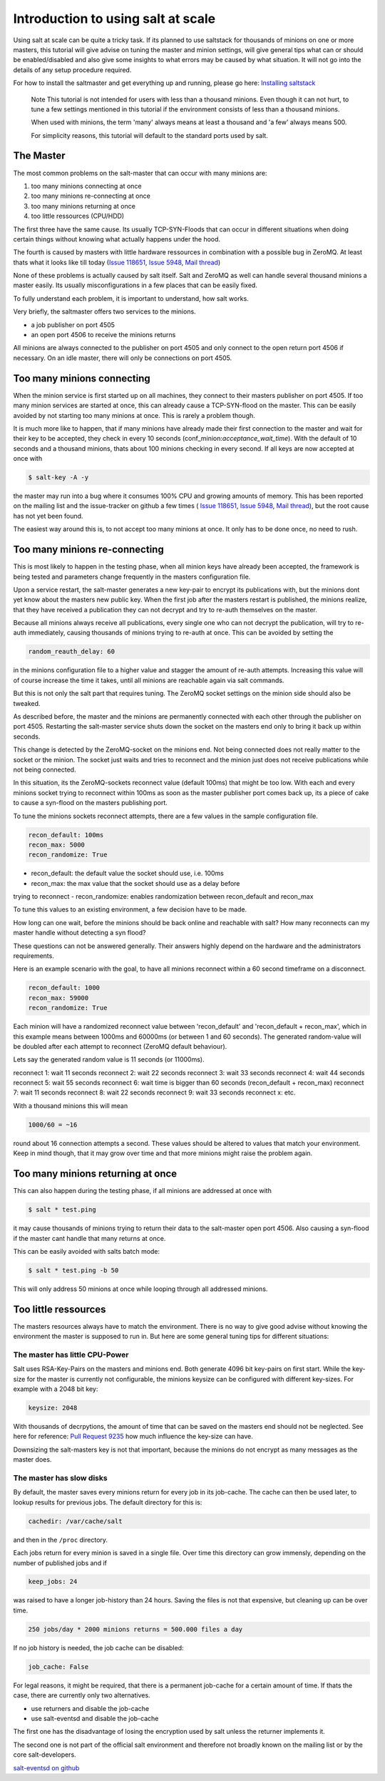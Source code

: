 ===================================
Introduction to using salt at scale
===================================

Using salt at scale can be quite a tricky task. If its planned to use saltstack 
for thousands of minions on one or more masters, this tutorial will give advise
on tuning the master and minion settings, will give general tips what can or
should be enabled/disabled and also give some insights to what errors may be
caused by what situation. It will not go into the details of any setup
procedure required.

For how to install the saltmaster and get everything up and running, please
go here: `Installing saltstack <http://docs.saltstack.com/topics/installation/index.html>`_

    Note
    This tutorial is not intended for users with less than a thousand minions.
    Even though it can not hurt, to tune a few settings mentioned in this
    tutorial if the environment consists of less than a thousand minions.

    When used with minions, the term 'many' always means at least a thousand
    and 'a few' always means 500.

    For simplicity reasons, this tutorial will default to the standard ports
    used by salt.

The Master
==========

The most common problems on the salt-master that can occur with many minions
are:

1. too many minions connecting at once
2. too many minions re-connecting at once
3. too many minions returning at once
4. too little ressources (CPU/HDD)

The first three have the same cause. Its usually TCP-SYN-Floods that can occur
in different situations when doing certain things without knowing what actually
happens under the hood.

The fourth is caused by masters with little hardware ressources in combination
with a possible bug in ZeroMQ. At least thats what it looks like till today
(`Issue 118651 <https://github.com/saltstack/salt/issues/11865>`_,
`Issue 5948 <https://github.com/saltstack/salt/issues/5948>`_,
`Mail thread <https://groups.google.com/forum/#!searchin/salt-users/lots$20of$20minions/salt-users/WxothArv2Do/t12MigMQDFAJ>`_)

None of these problems is actually caused by salt itself. Salt and ZeroMQ as
well can handle several thousand minions a master easily. Its usually
misconfigurations in a few places that can be easily fixed.

To fully understand each problem, it is important to understand, how salt works.

Very briefly, the saltmaster offers two services to the minions.

- a job publisher on port 4505
- an open port 4506 to receive the minions returns

All minions are always connected to the publisher on port 4505 and only connect
to the open return port 4506 if necessary. On an idle master, there will only
be connections on port 4505.

Too many minions connecting
===========================
When the minion service is first started up on all machines, they connect to
their masters publisher on port 4505. If too many minion services are started
at once, this can already cause a TCP-SYN-flood on the master. This can be
easily avoided by not starting too many minions at once. This is rarely a
problem though.

It is much more like to happen, that if many minions have already made their
first connection to the master and wait for their key to be accepted, they
check in every 10 seconds (conf_minion:`acceptance_wait_time`). With the
default of 10 seconds and a thousand minions, thats about 100 minions
checking in every second.  If all keys are now accepted at once with

.. code-block:: bash

    $ salt-key -A -y

the master may run into a bug where it consumes 100% CPU and growing amounts
of memory. This has been reported on the mailing list and the issue-tracker
on github a few times (
`Issue 118651 <https://github.com/saltstack/salt/issues/11865>`_,
`Issue 5948 <https://github.com/saltstack/salt/issues/5948>`_, 
`Mail thread <https://groups.google.com/forum/#!searchin/salt-users/lots$20of$20minions/salt-users/WxothArv2Do/t12MigMQDFAJ>`_),
but the root cause has not yet been found. 

The easiest way around this is, to not accept too many minions at once. It
only has to be done once, no need to rush.


Too many minions re-connecting
==============================
This is most likely to happen in the testing phase, when all minion keys have
already been accepted, the framework is being tested and parameters change
frequently in the masters configuration file.

Upon a service restart, the salt-master generates a new key-pair to encrypt
its publications with, but the minions dont yet know about the masters new
public key. When the first job after the masters restart is published, the
minions realize, that they have received a publication they can not decrypt
and try to re-auth themselves on the master.

Because all minions always receive all publications, every single one who
can not decrypt the publication, will try to re-auth immediately, causing
thousands of minions trying to re-auth at once. This can be avoided by
setting the

.. code-block:: yaml

    random_reauth_delay: 60

in the minions configuration file to a higher value and stagger the amount
of re-auth attempts. Increasing this value will of course increase the time
it takes, until all minions are reachable again via salt commands.

But this is not only the salt part that requires tuning. The ZeroMQ socket
settings on the minion side should also be tweaked.

As described before, the master and the minions are permanently connected
with each other through the publisher on port 4505.  Restarting the salt-master
service shuts down the socket on the masters end only to bring it back up
within seconds.

This change is detected by the ZeroMQ-socket on the minions end. Not being
connected does not really matter to the socket or the minion. The socket
just waits and tries to reconnect and the minion just does not receive
publications while not being connected.

In this situation, its the ZeroMQ-sockets reconnect value (default 100ms)
that might be too low. With each and every minions socket trying to
reconnect within 100ms as soon as the master publisher port comes back up,
its a piece of cake to cause a syn-flood on the masters publishing port.

To tune the minions sockets reconnect attempts, there are a few values in
the sample configuration file.

.. code-block:: yaml

    recon_default: 100ms
    recon_max: 5000
    recon_randomize: True


- recon_default: the default value the socket should use, i.e. 100ms
- recon_max: the max value that the socket should use as a delay before
trying to reconnect
- recon_randomize: enables randomization between recon_default and recon_max

To tune this values to an existing environment, a few decision have to be made.


How long can one wait, before the minions should be back online and reachable
with salt?
How many reconnects can my master handle without detecting a syn flood?

These questions can not be answered generally. Their answers highly depend
on the hardware and the administrators requirements.

Here is an example scenario with the goal, to have all minions reconnect
within a 60 second timeframe on a disconnect.

.. code-block:: yaml

    recon_default: 1000
    recon_max: 59000
    recon_randomize: True

Each minion will have a randomized reconnect value between 'recon_default'
and 'recon_default + recon_max', which in this example means between 1000ms
and 60000ms (or between 1 and 60 seconds). The generated random-value will
be doubled after each attempt to reconnect (ZeroMQ default behaviour).

Lets say the generated random value is 11 seconds (or 11000ms).

reconnect 1: wait 11 seconds
reconnect 2: wait 22 seconds
reconnect 3: wait 33 seconds
reconnect 4: wait 44 seconds
reconnect 5: wait 55 seconds
reconnect 6: wait time is bigger than 60 seconds (recon_default + recon_max)
reconnect 7: wait 11 seconds
reconnect 8: wait 22 seconds
reconnect 9: wait 33 seconds
reconnect x: etc.

With a thousand minions this will mean

.. code-block:: math

    1000/60 = ~16 
    
round about 16 connection attempts a second. These values should be altered to
values that match your environment. Keep in mind though, that it may grow over
time and that more minions might raise the problem again.


Too many minions returning at once
==================================
This can also happen during the testing phase, if all minions are addressed at
once with

.. code-block:: bash

    $ salt * test.ping

it may cause thousands of minions trying to return their data to the salt-master
open port 4506. Also causing a syn-flood if the master cant handle that many
returns at once.

This can be easily avoided with salts batch mode:

.. code-block:: bash

    $ salt * test.ping -b 50

This will only address 50 minions at once while looping through all addressed
minions.


Too little ressources
=====================
The masters resources always have to match the environment. There is no way
to give good advise without knowing the environment the master is supposed to
run in.  But here are some general tuning tips for different situations:

The master has little CPU-Power
-------------------------------
Salt uses RSA-Key-Pairs on the masters and minions end. Both generate 4096
bit key-pairs on first start. While the key-size for the master is currently
not configurable, the minions keysize can be configured with different
key-sizes. For example with a 2048 bit key:

.. code-block:: yaml

    keysize: 2048

With thousands of decrpytions, the amount of time that can be saved on the
masters end should not be neglected. See here for reference:
`Pull Request 9235 <https://github.com/saltstack/salt/pull/9235>`_ how much
influence the key-size can have.

Downsizing the salt-masters key is not that important, because the minions
do not encrypt as many messages as the master does.

The master has slow disks
-------------------------
By default, the master saves every minions return for every job in its
job-cache. The cache can then be used later, to lookup results for previous
jobs. The default directory for this is:

.. code-block:: yaml

    cachedir: /var/cache/salt

and then in the ``/proc`` directory.

Each jobs return for every minion is saved in a single file. Over time this
directory can grow immensly, depending on the number of published jobs and if

.. code-block:: yaml
    
    keep_jobs: 24

was raised to have a longer job-history than 24 hours. Saving the files is
not that expensive, but cleaning up can be over time.

.. code-block:: math
    
    250 jobs/day * 2000 minions returns = 500.000 files a day

If no job history is needed, the job cache can be disabled:

.. code-block:: yaml
   
   job_cache: False


For legal reasons, it might be required, that there is a permanent job-cache
for a certain amount of time. If thats the case, there are currently only two
alternatives.

- use returners and disable the job-cache
- use salt-eventsd and disable the job-cache

The first one has the disadvantage of losing the encryption used by salt
unless the returner implements it.

The second one is not part of the official salt environment and therefore
not broadly known on the mailing list or by the core salt-developers.

`salt-eventsd on github <https://github.com/felskrone/salt/salt-eventsd>`_
